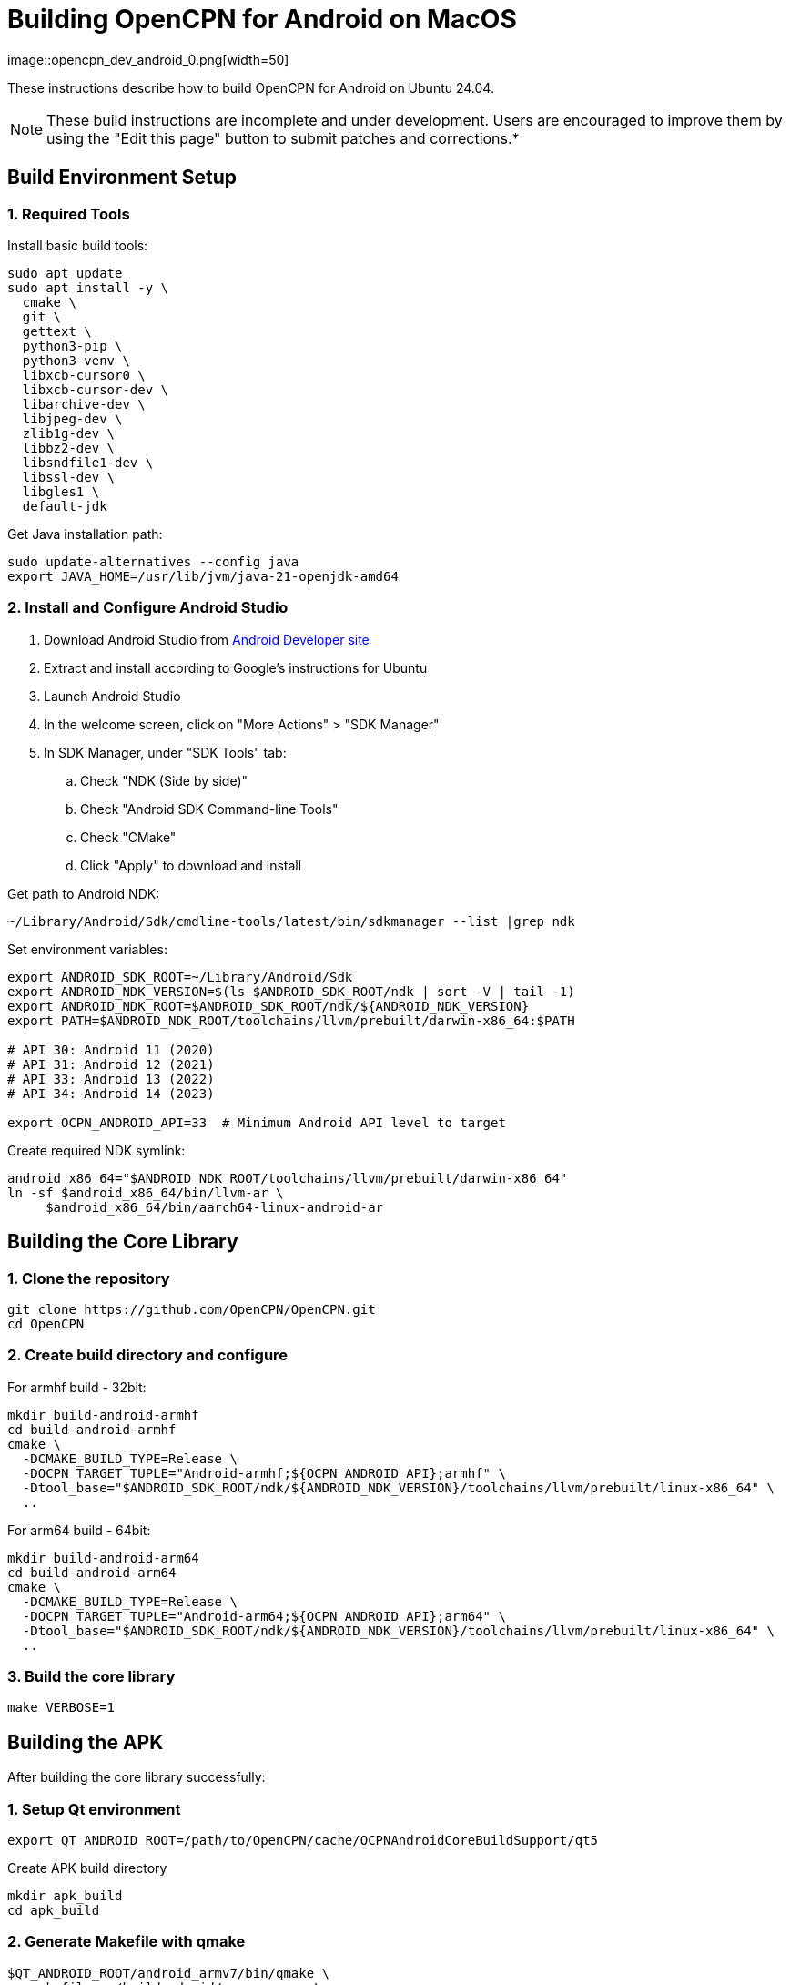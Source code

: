 = Building OpenCPN for Android on MacOS
image::opencpn_dev_android_0.png[width=50]

These instructions describe how to build OpenCPN for Android on Ubuntu 24.04.

NOTE: These build instructions are incomplete and under development. Users are encouraged to improve them by using the "Edit this page" button to submit patches and corrections.*

== Build Environment Setup

=== 1. Required Tools


Install basic build tools:
----
sudo apt update
sudo apt install -y \
  cmake \
  git \
  gettext \
  python3-pip \
  python3-venv \
  libxcb-cursor0 \
  libxcb-cursor-dev \
  libarchive-dev \
  libjpeg-dev \
  zlib1g-dev \
  libbz2-dev \
  libsndfile1-dev \
  libssl-dev \
  libgles1 \
  default-jdk

----

Get Java installation path:

----
sudo update-alternatives --config java
export JAVA_HOME=/usr/lib/jvm/java-21-openjdk-amd64
----

=== 2. Install and Configure Android Studio

. Download Android Studio from https://developer.android.com/studio[Android Developer site]
. Extract and install according to Google's instructions for Ubuntu
. Launch Android Studio
. In the welcome screen, click on "More Actions" > "SDK Manager"
. In SDK Manager, under "SDK Tools" tab:
.. Check "NDK (Side by side)"
.. Check "Android SDK Command-line Tools"
.. Check "CMake"
.. Click "Apply" to download and install

Get path to Android NDK:

----
~/Library/Android/Sdk/cmdline-tools/latest/bin/sdkmanager --list |grep ndk
----

Set environment variables:

----
export ANDROID_SDK_ROOT=~/Library/Android/Sdk
export ANDROID_NDK_VERSION=$(ls $ANDROID_SDK_ROOT/ndk | sort -V | tail -1)
export ANDROID_NDK_ROOT=$ANDROID_SDK_ROOT/ndk/${ANDROID_NDK_VERSION}
export PATH=$ANDROID_NDK_ROOT/toolchains/llvm/prebuilt/darwin-x86_64:$PATH

# API 30: Android 11 (2020)
# API 31: Android 12 (2021)
# API 33: Android 13 (2022)
# API 34: Android 14 (2023)

export OCPN_ANDROID_API=33  # Minimum Android API level to target
----

Create required NDK symlink:

----
android_x86_64="$ANDROID_NDK_ROOT/toolchains/llvm/prebuilt/darwin-x86_64"
ln -sf $android_x86_64/bin/llvm-ar \
     $android_x86_64/bin/aarch64-linux-android-ar
----

== Building the Core Library

=== 1. Clone the repository

----
git clone https://github.com/OpenCPN/OpenCPN.git
cd OpenCPN
----

=== 2. Create build directory and configure

For armhf build - 32bit:

----
mkdir build-android-armhf
cd build-android-armhf
cmake \
  -DCMAKE_BUILD_TYPE=Release \
  -DOCPN_TARGET_TUPLE="Android-armhf;${OCPN_ANDROID_API};armhf" \
  -Dtool_base="$ANDROID_SDK_ROOT/ndk/${ANDROID_NDK_VERSION}/toolchains/llvm/prebuilt/linux-x86_64" \
  ..

----

For arm64 build - 64bit:

----
mkdir build-android-arm64
cd build-android-arm64
cmake \
  -DCMAKE_BUILD_TYPE=Release \
  -DOCPN_TARGET_TUPLE="Android-arm64;${OCPN_ANDROID_API};arm64" \
  -Dtool_base="$ANDROID_SDK_ROOT/ndk/${ANDROID_NDK_VERSION}/toolchains/llvm/prebuilt/linux-x86_64" \
  ..
----

=== 3. Build the core library
[source,bash]

----
make VERBOSE=1
----

== Building the APK

After building the core library successfully:

=== 1. Setup Qt environment
[source,bash]

----
export QT_ANDROID_ROOT=/path/to/OpenCPN/cache/OCPNAndroidCoreBuildSupport/qt5
----

Create APK build directory

----
mkdir apk_build
cd apk_build
----

=== 2. Generate Makefile with qmake
[source,bash]

----
$QT_ANDROID_ROOT/android_armv7/bin/qmake \
  -makefile ../buildandroid/opencpn.pro \
  -o Makefile.android -r -spec android-g++ CONFIG+=debug
----

=== 3. Build library and prepare for APK
[source,bash]

----
make -f Makefile.android
make -f Makefile.android install INSTALL_ROOT=./apk_build
----

=== 4. Create the APK
[source,bash]

----
$QT_ANDROID_ROOT/android_armv7/bin/androiddeployqt \
  --input ./android-libopencpn.so-deployment-settings.json \
  --output ./apk_build \
  --android-platform android-19 \
  --deployment bundled
----

The final APK will be located at `./apk_build/bin/QtApp-debug.apk`
